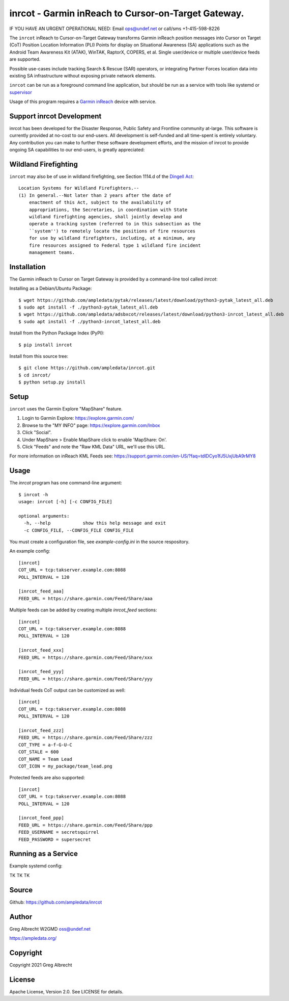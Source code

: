 inrcot - Garmin inReach to Cursor-on-Target Gateway.
****************************************************

IF YOU HAVE AN URGENT OPERATIONAL NEED: Email ops@undef.net or call/sms +1-415-598-8226

.. image:: https://raw.githubusercontent.com/ampledata/inrcot/main/docs/gba-inreach-la-50%25.png
   :alt: Screenshot of inReach CoT PLI Point in ATAK
   :target: https://raw.githubusercontent.com/ampledata/inrcot/main/docs/gba-inreach-la.png

The ``inrcot`` inReach to Cursor-on-Target Gateway transforms Garmin inReach
position messages into Cursor on Target (CoT) Position Location Information
(PLI) Points for display on Situational Awareness (SA) applications such as the
Android Team Awareness Kit (ATAK), WinTAK, RaptorX, COPERS, et al. Single
user/device or multiple user/device feeds are supported.

Possible use-cases include tracking Search & Rescue (SAR) operators, or
integrating Partner Forces location data into existing SA infrastructure
without exposing private network elements.

``inrcot`` can be run as a foreground command line application, but should be
run as a service with tools like systemd or `supervisor <http://supervisord.org/>`_

Usage of this program requires a `Garmin inReach <https://discover.garmin.com/en-US/inreach/personal/>`_ device with service.

Support inrcot Development
============================

inrcot has been developed for the Disaster Response, Public Safety and
Frontline community at-large. This software is currently provided at no-cost to
our end-users. All development is self-funded and all time-spent is entirely
voluntary. Any contribution you can make to further these software development
efforts, and the mission of inrcot to provide ongoing SA capabilities to our
end-users, is greatly appreciated:

.. image:: https://www.buymeacoffee.com/assets/img/custom_images/orange_img.png
    :target: https://www.buymeacoffee.com/ampledata
    :alt: Support inrcot development: Buy me a coffee!

Wildland Firefighting
=====================

``inrcot`` may also be of use in wildland firefighting, see Section 1114.d of
the `Dingell Act <https://www.congress.gov/bill/116th-congress/senate-bill/47/text>`_::

    Location Systems for Wildland Firefighters.--
    (1) In general.--Not later than 2 years after the date of
        enactment of this Act, subject to the availability of
        appropriations, the Secretaries, in coordination with State
        wildland firefighting agencies, shall jointly develop and
        operate a tracking system (referred to in this subsection as the
        ``system'') to remotely locate the positions of fire resources
        for use by wildland firefighters, including, at a minimum, any
        fire resources assigned to Federal type 1 wildland fire incident
        management teams.


Installation
============

The Garmin inReach to Cursor on Target Gateway is provided by a command-line
tool called `inrcot`:

Installing as a Debian/Ubuntu Package::

    $ wget https://github.com/ampledata/pytak/releases/latest/download/python3-pytak_latest_all.deb
    $ sudo apt install -f ./python3-pytak_latest_all.deb
    $ wget https://github.com/ampledata/adsbxcot/releases/latest/download/python3-inrcot_latest_all.deb
    $ sudo apt install -f ./python3-inrcot_latest_all.deb


Install from the Python Package Index (PyPI)::

    $ pip install inrcot


Install from this source tree::

    $ git clone https://github.com/ampledata/inrcot.git
    $ cd inrcot/
    $ python setup.py install


Setup
=====

``inrcot`` uses the Garmin Explore "MapShare" feature.

1. Login to Garmin Explore: https://explore.garmin.com/
2. Browse to the "MY INFO" page: https://explore.garmin.com/Inbox
3. Click "Social".
4. Under MapShare > Enable MapShare click to enable 'MapShare: On'.
5. Click "Feeds" and note the "Raw KML Data" URL, we'll use this URL.

For more information on inReach KML Feeds see: https://support.garmin.com/en-US/?faq=tdlDCyo1fJ5UxjUbA9rMY8

Usage
=====

The `inrcot` program has one command-line argument::

    $ inrcot -h
    usage: inrcot [-h] [-c CONFIG_FILE]

    optional arguments:
      -h, --help            show this help message and exit
      -c CONFIG_FILE, --CONFIG_FILE CONFIG_FILE

You must create a configuration file, see `example-config.ini` in the source
respository.

An example config::

    [inrcot]
    COT_URL = tcp:takserver.example.com:8088
    POLL_INTERVAL = 120

    [inrcot_feed_aaa]
    FEED_URL = https://share.garmin.com/Feed/Share/aaa

Multiple feeds can be added by creating multiple `inrcot_feed` sections::

    [inrcot]
    COT_URL = tcp:takserver.example.com:8088
    POLL_INTERVAL = 120

    [inrcot_feed_xxx]
    FEED_URL = https://share.garmin.com/Feed/Share/xxx

    [inrcot_feed_yyy]
    FEED_URL = https://share.garmin.com/Feed/Share/yyy

Individual feeds CoT output can be customized as well::

    [inrcot]
    COT_URL = tcp:takserver.example.com:8088
    POLL_INTERVAL = 120

    [inrcot_feed_zzz]
    FEED_URL = https://share.garmin.com/Feed/Share/zzz
    COT_TYPE = a-f-G-U-C
    COT_STALE = 600
    COT_NAME = Team Lead
    COT_ICON = my_package/team_lead.png

Protected feeds are also supported::

    [inrcot]
    COT_URL = tcp:takserver.example.com:8088
    POLL_INTERVAL = 120

    [inrcot_feed_ppp]
    FEED_URL = https://share.garmin.com/Feed/Share/ppp
    FEED_USERNAME = secretsquirrel
    FEED_PASSWORD = supersecret

Running as a Service
====================

Example systemd config::

TK TK TK

Source
======
Github: https://github.com/ampledata/inrcot

Author
======
Greg Albrecht W2GMD oss@undef.net

https://ampledata.org/

Copyright
=========
Copyright 2021 Greg Albrecht

License
=======
Apache License, Version 2.0. See LICENSE for details.

